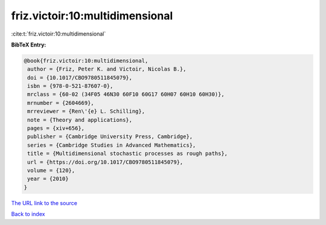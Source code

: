 friz.victoir:10:multidimensional
================================

:cite:t:`friz.victoir:10:multidimensional`

**BibTeX Entry:**

.. code-block:: bibtex

   @book{friz.victoir:10:multidimensional,
    author = {Friz, Peter K. and Victoir, Nicolas B.},
    doi = {10.1017/CBO9780511845079},
    isbn = {978-0-521-87607-0},
    mrclass = {60-02 (34F05 46N30 60F10 60G17 60H07 60H10 60H30)},
    mrnumber = {2604669},
    mrreviewer = {Ren\'{e} L. Schilling},
    note = {Theory and applications},
    pages = {xiv+656},
    publisher = {Cambridge University Press, Cambridge},
    series = {Cambridge Studies in Advanced Mathematics},
    title = {Multidimensional stochastic processes as rough paths},
    url = {https://doi.org/10.1017/CBO9780511845079},
    volume = {120},
    year = {2010}
   }
`The URL link to the source <ttps://doi.org/10.1017/CBO9780511845079}>`_


`Back to index <../By-Cite-Keys.html>`_
